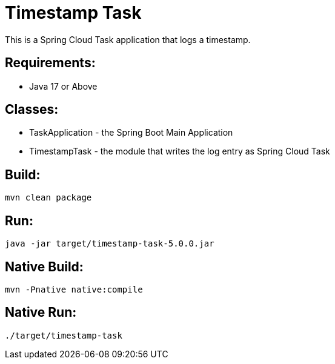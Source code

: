 = Timestamp Task

This is a Spring Cloud Task application that logs a timestamp.

== Requirements:

* Java 17 or Above

== Classes:

* TaskApplication - the Spring Boot Main Application
* TimestampTask - the module that writes the log entry as Spring Cloud Task

== Build:

[source,shell]
----
mvn clean package
----

== Run:

[source,shell]
----
java -jar target/timestamp-task-5.0.0.jar
----

== Native Build:

[source,shell]
----
mvn -Pnative native:compile
----

== Native Run:

[source,shell]
----
./target/timestamp-task
----
